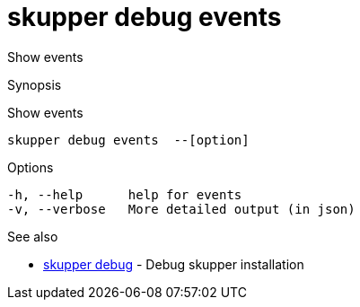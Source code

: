 = skupper debug events

Show events

.Synopsis

Show events


 skupper debug events  --[option]



.Options


  -h, --help      help for events
  -v, --verbose   More detailed output (in json)


.Options inherited from parent commands


// 
// 
// 


.See also

* xref:skupper_debug.adoc[skupper debug]	 - Debug skupper installation


// = Auto generated by spf13/cobra on 18-Oct-2022
